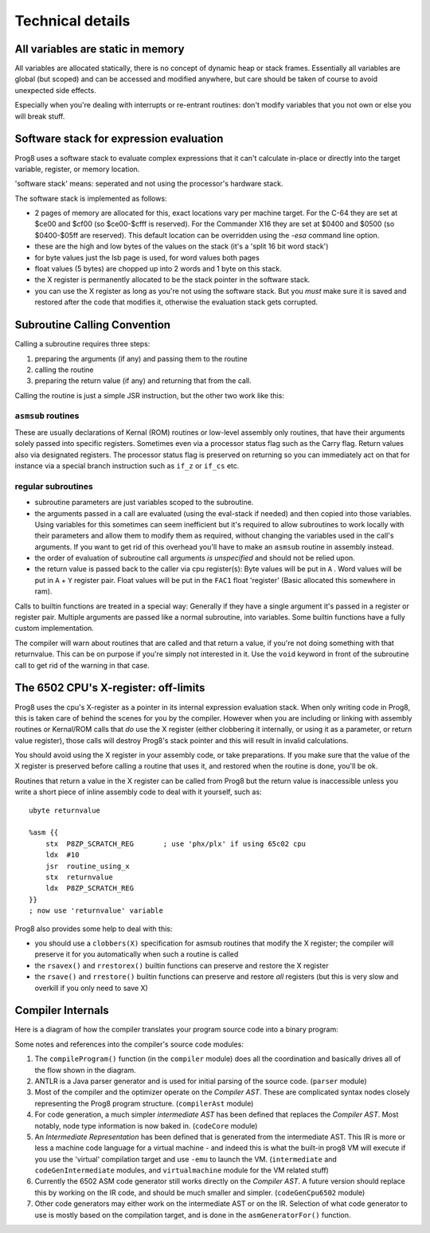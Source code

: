 =================
Technical details
=================

All variables are static in memory
----------------------------------

All variables are allocated statically, there is no concept of dynamic heap or stack frames.
Essentially all variables are global (but scoped) and can be accessed and modified anywhere,
but care should be taken of course to avoid unexpected side effects.

Especially when you're dealing with interrupts or re-entrant routines: don't modify variables
that you not own or else you will break stuff.


Software stack for expression evaluation
----------------------------------------

Prog8 uses a software stack to evaluate complex expressions that it can't calculate in-place or
directly into the target variable, register, or memory location.

'software stack' means: seperated and not using the processor's hardware stack.

The software stack is implemented as follows:

- 2 pages of memory are allocated for this, exact locations vary per machine target.
  For the C-64 they are set at $ce00 and $cf00 (so $ce00-$cfff is reserved).
  For the Commander X16 they are set at $0400 and $0500 (so $0400-$05ff are reserved).
  This default location can be overridden using the `-esa` command line option.
- these are the high and low bytes of the values on the stack (it's a 'split 16 bit word stack')
- for byte values just the lsb page is used, for word values both pages
- float values (5 bytes) are chopped up into 2 words and 1 byte on this stack.
- the X register is permanently allocated to be the stack pointer in the software stack.
- you can use the X register as long as you're not using the software stack.
  But you *must* make sure it is saved and restored after the code that modifies it,
  otherwise the evaluation stack gets corrupted.

Subroutine Calling Convention
-----------------------------

Calling a subroutine requires three steps:

#. preparing the arguments (if any) and passing them to the routine
#. calling the routine
#. preparing the return value (if any) and returning that from the call.


Calling the routine is just a simple JSR instruction, but the other two work like this:


``asmsub`` routines
^^^^^^^^^^^^^^^^^^^

These are usually declarations of Kernal (ROM) routines or low-level assembly only routines,
that have their arguments solely passed into specific registers.
Sometimes even via a processor status flag such as the Carry flag.
Return values also via designated registers.
The processor status flag is preserved on returning so you can immediately act on that for instance
via a special branch instruction such as ``if_z`` or ``if_cs`` etc.


regular subroutines
^^^^^^^^^^^^^^^^^^^

- subroutine parameters are just variables scoped to the subroutine.
- the arguments passed in a call are evaluated (using the eval-stack if needed) and then
  copied into those variables.
  Using variables for this sometimes can seem inefficient but it's required to allow subroutines to work locally
  with their parameters and allow them to modify them as required, without changing the
  variables used in the call's arguments.  If you want to get rid of this overhead you'll
  have to make an ``asmsub`` routine in assembly instead.
- the order of evaluation of subroutine call arguments *is unspecified* and should not be relied upon.
- the return value is passed back to the caller via cpu register(s):
  Byte values will be put in ``A`` .
  Word values will be put in ``A`` + ``Y`` register pair.
  Float values will be put in the ``FAC1`` float 'register' (Basic allocated this somewhere in ram).


Calls to builtin functions are treated in a special way:
Generally if they have a single argument it's passed in a register or register pair.
Multiple arguments are passed like a normal subroutine, into variables.
Some builtin functions have a fully custom implementation.


The compiler will warn about routines that are called and that return a value, if you're not
doing something with that returnvalue. This can be on purpose if you're simply not interested in it.
Use the ``void`` keyword in front of the subroutine call to get rid of the warning in that case.


The 6502 CPU's X-register: off-limits
-------------------------------------

Prog8 uses the cpu's X-register as a pointer in its internal expression evaluation stack.
When only writing code in Prog8, this is taken care of behind the scenes for you by the compiler.
However when you are including or linking with assembly routines or Kernal/ROM calls that *do*
use the X register (either clobbering it internally, or using it as a parameter, or return value register),
those calls will destroy Prog8's stack pointer and this will result in invalid calculations.

You should avoid using the X register in your assembly code, or take preparations.
If you make sure that the value of the X register is preserved before calling a routine
that uses it, and restored when the routine is done, you'll be ok.

Routines that return a value in the X register can be called from Prog8 but the return value is
inaccessible unless you write a short piece of inline assembly code to deal with it yourself, such as::

    ubyte returnvalue

    %asm {{
        stx  P8ZP_SCRATCH_REG       ; use 'phx/plx' if using 65c02 cpu
        ldx  #10
        jsr  routine_using_x
        stx  returnvalue
        ldx  P8ZP_SCRATCH_REG
    }}
    ; now use 'returnvalue' variable

Prog8 also provides some help to deal with this:

- you should use a ``clobbers(X)`` specification for asmsub routines that modify the X register; the compiler will preserve it for you automatically when such a routine is called
- the ``rsavex()`` and ``rrestorex()`` builtin functions can preserve and restore the X register
- the ``rsave()`` and ``rrestore()`` builtin functions can preserve and restore *all* registers (but this is very slow and overkill if you only need to save X)


Compiler Internals
------------------

Here is a diagram of how the compiler translates your program source code into a binary program:

.. image:: prog8compiler.svg

Some notes and references into the compiler's source code modules:

#. The ``compileProgram()`` function (in the ``compiler`` module) does all the coordination and basically drives all of the flow shown in the diagram.
#. ANTLR is a Java parser generator and is used for initial parsing of the source code. (``parser`` module)
#. Most of the compiler and the optimizer operate on the *Compiler AST*. These are complicated
   syntax nodes closely representing the Prog8 program structure. (``compilerAst`` module)
#. For code generation, a much simpler *intermediate AST* has been defined that replaces the *Compiler AST*.
   Most notably, node type information is now baked in. (``codeCore`` module)
#. An *Intermediate Representation* has been defined that is generated from the intermediate AST. This IR
   is more or less a machine code language for a virtual machine - and indeed this is what the built-in
   prog8 VM will execute if you use the 'virtual' compilation target and use ``-emu`` to launch the VM.
   (``intermediate`` and ``codeGenIntermediate`` modules, and ``virtualmachine`` module for the VM related stuff)
#. Currently the 6502 ASM code generator still works directly on the *Compiler AST*. A future version
   should replace this by working on the IR code, and should be much smaller and simpler.
   (``codeGenCpu6502`` module)
#. Other code generators may either work on the intermediate AST or on the IR. Selection of what code generator
   to use is mostly based on the compilation target, and is done in the ``asmGeneratorFor()`` function.
